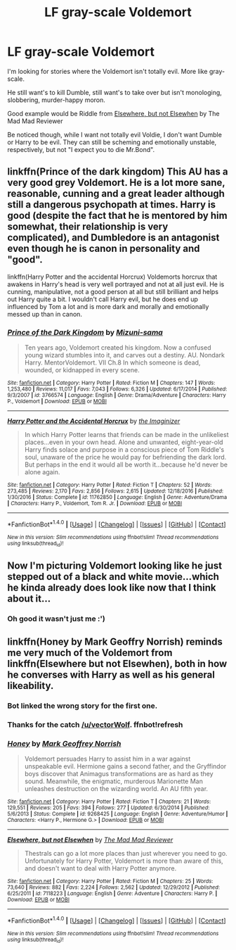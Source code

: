 #+TITLE: LF gray-scale Voldemort

* LF gray-scale Voldemort
:PROPERTIES:
:Author: VectorWolf
:Score: 2
:DateUnix: 1514506842.0
:DateShort: 2017-Dec-29
:FlairText: Request
:END:
I'm looking for stories where the Voldemort isn't totally evil. More like gray-scale.

He still want's to kill Dumble, still want's to take over but isn't monologing, slobbering, murder-happy moron.

Good example would be Riddle from [[https://www.fanfiction.net/s/7118223][Elsewhere, but not Elsewhen]] by The Mad Mad Reviewer

Be noticed though, while I want not totally evil Voldie, I don't want Dumble or Harry to be evil. They can still be scheming and emotionally unstable, respectively, but not "I expect you to die Mr.Bond".


** linkffn(Prince of the dark kingdom) This AU has a very good grey Voldemort. He is a lot more sane, reasonable, cunning and a great leader although still a dangerous psychopath at times. Harry is good (despite the fact that he is mentored by him somewhat, their relationship is very complicated), and Dumbledore is an antagonist even though he is canon in personality and "good".

linkffn(Harry Potter and the accidental Horcrux) Voldemorts horcrux that awakens in Harry's head is very well portrayed and not at all just evil. He is cunning, manipulative, not a good person at all but still brilliant and helps out Harry quite a bit. I wouldn't call Harry evil, but he does end up influenced by Tom a lot and is more dark and morally and emotionally messed up than in canon.
:PROPERTIES:
:Author: dehue
:Score: 5
:DateUnix: 1514508695.0
:DateShort: 2017-Dec-29
:END:

*** [[http://www.fanfiction.net/s/3766574/1/][*/Prince of the Dark Kingdom/*]] by [[https://www.fanfiction.net/u/1355498/Mizuni-sama][/Mizuni-sama/]]

#+begin_quote
  Ten years ago, Voldemort created his kingdom. Now a confused young wizard stumbles into it, and carves out a destiny. AU. Nondark Harry. MentorVoldemort. VII Ch.8 In which someone is dead, wounded, or kidnapped in every scene.
#+end_quote

^{/Site/: [[http://www.fanfiction.net/][fanfiction.net]] *|* /Category/: Harry Potter *|* /Rated/: Fiction M *|* /Chapters/: 147 *|* /Words/: 1,253,480 *|* /Reviews/: 11,017 *|* /Favs/: 7,043 *|* /Follows/: 6,326 *|* /Updated/: 6/17/2014 *|* /Published/: 9/3/2007 *|* /id/: 3766574 *|* /Language/: English *|* /Genre/: Drama/Adventure *|* /Characters/: Harry P., Voldemort *|* /Download/: [[http://www.ff2ebook.com/old/ffn-bot/index.php?id=3766574&source=ff&filetype=epub][EPUB]] or [[http://www.ff2ebook.com/old/ffn-bot/index.php?id=3766574&source=ff&filetype=mobi][MOBI]]}

--------------

[[http://www.fanfiction.net/s/11762850/1/][*/Harry Potter and the Accidental Horcrux/*]] by [[https://www.fanfiction.net/u/3306612/the-Imaginizer][/the Imaginizer/]]

#+begin_quote
  In which Harry Potter learns that friends can be made in the unlikeliest places...even in your own head. Alone and unwanted, eight-year-old Harry finds solace and purpose in a conscious piece of Tom Riddle's soul, unaware of the price he would pay for befriending the dark lord. But perhaps in the end it would all be worth it...because he'd never be alone again.
#+end_quote

^{/Site/: [[http://www.fanfiction.net/][fanfiction.net]] *|* /Category/: Harry Potter *|* /Rated/: Fiction T *|* /Chapters/: 52 *|* /Words/: 273,485 *|* /Reviews/: 2,170 *|* /Favs/: 2,856 *|* /Follows/: 2,615 *|* /Updated/: 12/18/2016 *|* /Published/: 1/30/2016 *|* /Status/: Complete *|* /id/: 11762850 *|* /Language/: English *|* /Genre/: Adventure/Drama *|* /Characters/: Harry P., Voldemort, Tom R. Jr. *|* /Download/: [[http://www.ff2ebook.com/old/ffn-bot/index.php?id=11762850&source=ff&filetype=epub][EPUB]] or [[http://www.ff2ebook.com/old/ffn-bot/index.php?id=11762850&source=ff&filetype=mobi][MOBI]]}

--------------

*FanfictionBot*^{1.4.0} *|* [[[https://github.com/tusing/reddit-ffn-bot/wiki/Usage][Usage]]] | [[[https://github.com/tusing/reddit-ffn-bot/wiki/Changelog][Changelog]]] | [[[https://github.com/tusing/reddit-ffn-bot/issues/][Issues]]] | [[[https://github.com/tusing/reddit-ffn-bot/][GitHub]]] | [[[https://www.reddit.com/message/compose?to=tusing][Contact]]]

^{/New in this version: Slim recommendations using/ ffnbot!slim! /Thread recommendations using/ linksub(thread_id)!}
:PROPERTIES:
:Author: FanfictionBot
:Score: 1
:DateUnix: 1514508710.0
:DateShort: 2017-Dec-29
:END:


** Now I'm picturing Voldemort looking like he just stepped out of a black and white movie...which he kinda already does look like now that I think about it...
:PROPERTIES:
:Author: Freshenstein
:Score: 2
:DateUnix: 1514534682.0
:DateShort: 2017-Dec-29
:END:

*** Oh good it wasn't just me :')
:PROPERTIES:
:Author: SteamAngel
:Score: 2
:DateUnix: 1514577944.0
:DateShort: 2017-Dec-29
:END:


** linkffn(Honey by Mark Geoffry Norrish) reminds me very much of the Voldemort from linkffn(Elsewhere but not Elsewhen), both in how he converses with Harry as well as his general likeability.
:PROPERTIES:
:Author: bgottfried91
:Score: 1
:DateUnix: 1514591195.0
:DateShort: 2017-Dec-30
:END:

*** Bot linked the wrong story for the first one.
:PROPERTIES:
:Author: VectorWolf
:Score: 1
:DateUnix: 1514592874.0
:DateShort: 2017-Dec-30
:END:


*** Thanks for the catch [[/u/vectorWolf]]. ffnbot!refresh
:PROPERTIES:
:Author: bgottfried91
:Score: 1
:DateUnix: 1514594796.0
:DateShort: 2017-Dec-30
:END:


*** [[http://www.fanfiction.net/s/9268425/1/][*/Honey/*]] by [[https://www.fanfiction.net/u/4707801/Mark-Geoffrey-Norrish][/Mark Geoffrey Norrish/]]

#+begin_quote
  Voldemort persuades Harry to assist him in a war against unspeakable evil. Hermione gains a second father, and the Gryffindor boys discover that Animagus transformations are as hard as they sound. Meanwhile, the enigmatic, murderous Marionette Man unleashes destruction on the wizarding world. An AU fifth year.
#+end_quote

^{/Site/: [[http://www.fanfiction.net/][fanfiction.net]] *|* /Category/: Harry Potter *|* /Rated/: Fiction T *|* /Chapters/: 21 *|* /Words/: 129,551 *|* /Reviews/: 205 *|* /Favs/: 394 *|* /Follows/: 277 *|* /Updated/: 6/30/2014 *|* /Published/: 5/6/2013 *|* /Status/: Complete *|* /id/: 9268425 *|* /Language/: English *|* /Genre/: Adventure/Humor *|* /Characters/: <Harry P., Hermione G.> *|* /Download/: [[http://www.ff2ebook.com/old/ffn-bot/index.php?id=9268425&source=ff&filetype=epub][EPUB]] or [[http://www.ff2ebook.com/old/ffn-bot/index.php?id=9268425&source=ff&filetype=mobi][MOBI]]}

--------------

[[http://www.fanfiction.net/s/7118223/1/][*/Elsewhere, but not Elsewhen/*]] by [[https://www.fanfiction.net/u/699762/The-Mad-Mad-Reviewer][/The Mad Mad Reviewer/]]

#+begin_quote
  Thestrals can go a lot more places than just wherever you need to go. Unfortunately for Harry Potter, Voldemort is more than aware of this, and doesn't want to deal with Harry Potter anymore.
#+end_quote

^{/Site/: [[http://www.fanfiction.net/][fanfiction.net]] *|* /Category/: Harry Potter *|* /Rated/: Fiction M *|* /Chapters/: 25 *|* /Words/: 73,640 *|* /Reviews/: 882 *|* /Favs/: 2,224 *|* /Follows/: 2,562 *|* /Updated/: 12/29/2012 *|* /Published/: 6/25/2011 *|* /id/: 7118223 *|* /Language/: English *|* /Genre/: Adventure *|* /Characters/: Harry P. *|* /Download/: [[http://www.ff2ebook.com/old/ffn-bot/index.php?id=7118223&source=ff&filetype=epub][EPUB]] or [[http://www.ff2ebook.com/old/ffn-bot/index.php?id=7118223&source=ff&filetype=mobi][MOBI]]}

--------------

*FanfictionBot*^{1.4.0} *|* [[[https://github.com/tusing/reddit-ffn-bot/wiki/Usage][Usage]]] | [[[https://github.com/tusing/reddit-ffn-bot/wiki/Changelog][Changelog]]] | [[[https://github.com/tusing/reddit-ffn-bot/issues/][Issues]]] | [[[https://github.com/tusing/reddit-ffn-bot/][GitHub]]] | [[[https://www.reddit.com/message/compose?to=tusing][Contact]]]

^{/New in this version: Slim recommendations using/ ffnbot!slim! /Thread recommendations using/ linksub(thread_id)!}
:PROPERTIES:
:Author: FanfictionBot
:Score: 1
:DateUnix: 1514594821.0
:DateShort: 2017-Dec-30
:END:
